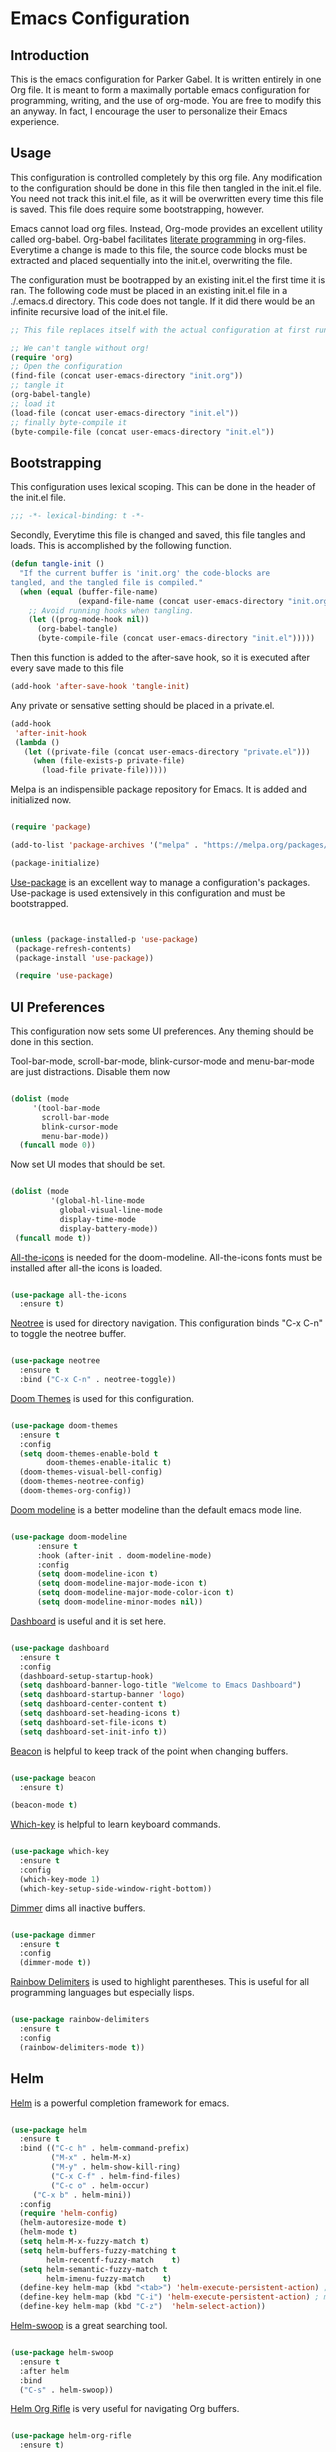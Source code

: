 * Emacs Configuration
** Introduction

This is the emacs configuration for Parker Gabel. It is written entirely in one
Org file. It is meant to form a maximally portable emacs configuration for
programming, writing, and the use of org-mode. You are free to modify this an
anyway. In fact, I encourage the user to personalize their Emacs experience.

** Usage

This configuration is controlled completely by this org file. Any modification
to the configuration should be done in this file then tangled in the init.el
file.  You need not track this init.el file, as it will be overwritten every
time this file is saved. This file does require some bootstrapping, however.


Emacs cannot load org files. Instead, Org-mode provides an excellent utility
called org-babel. Org-babel facilitates [[https://en.wikipedia.org/wiki/Literate_programming][literate programming]] in
org-files. Everytime a change is made to this file, the source code blocks must
be extracted and placed sequentially into the init.el, overwriting the file.


The configuration must be bootrapped by an existing init.el the first time it is
ran. The following code must be placed in an existing init.el file in a
./.emacs.d directory. This code does not tangle. If it did there would be an
infinite recursive load of the init.el file.

#+BEGIN_SRC emacs-lisp :tangle no
;; This file replaces itself with the actual configuration at first run.

;; We can't tangle without org!
(require 'org)
;; Open the configuration
(find-file (concat user-emacs-directory "init.org"))
;; tangle it
(org-babel-tangle)
;; load it
(load-file (concat user-emacs-directory "init.el"))
;; finally byte-compile it
(byte-compile-file (concat user-emacs-directory "init.el"))

#+END_SRC

** Bootstrapping

This configuration uses lexical scoping. This can be done in the header of the
init.el file.

#+BEGIN_SRC emacs-lisp :tangle yes
;;; -*- lexical-binding: t -*-
#+END_SRC


Secondly, Everytime this file is changed and saved, this file tangles and
loads. This is accomplished by the following function.

#+BEGIN_SRC emacs-lisp :tangle yes
(defun tangle-init ()
  "If the current buffer is 'init.org' the code-blocks are
tangled, and the tangled file is compiled."
  (when (equal (buffer-file-name)
               (expand-file-name (concat user-emacs-directory "init.org")))
    ;; Avoid running hooks when tangling.
    (let ((prog-mode-hook nil))
      (org-babel-tangle)
      (byte-compile-file (concat user-emacs-directory "init.el")))))
#+END_SRC


Then this function is added to the after-save hook, so it is executed after
every save made to this file

#+BEGIN_SRC emacs-lisp :tangle yes
(add-hook 'after-save-hook 'tangle-init)
#+END_SRC


Any private or sensative setting should be placed in a private.el.

#+BEGIN_SRC emacs-lisp :tangle yes
(add-hook
 'after-init-hook
 (lambda ()
   (let ((private-file (concat user-emacs-directory "private.el")))
     (when (file-exists-p private-file)
       (load-file private-file)))))
#+END_SRC


Melpa is an indispensible package repository for Emacs. It is added and
initialized now.

#+BEGIN_SRC emacs-lisp :tangle yes

(require 'package)

(add-to-list 'package-archives '("melpa" . "https://melpa.org/packages/"))

(package-initialize)

#+END_SRC


[[https://github.com/jwiegley/use-package][Use-package]] is an excellent way to manage a configuration's
packages. Use-package is used extensively in this configuration and must be
bootstrapped.

#+BEGIN_SRC emacs-lisp :tangle yes


(unless (package-installed-p 'use-package)
 (package-refresh-contents)
 (package-install 'use-package))

 (require 'use-package)

#+END_SRC

** UI Preferences

This configuration now sets some UI preferences. Any theming should be done in
this section.


Tool-bar-mode, scroll-bar-mode, blink-cursor-mode and menu-bar-mode are just
distractions. Disable them now

#+BEGIN_SRC emacs-lisp :tangle yes

(dolist (mode
	 '(tool-bar-mode
	   scroll-bar-mode
	   blink-cursor-mode
	   menu-bar-mode))
  (funcall mode 0))

#+END_SRC


Now set UI modes that should be set.

#+BEGIN_SRC emacs-lisp :tangle yes

(dolist (mode
         '(global-hl-line-mode
           global-visual-line-mode
           display-time-mode
           display-battery-mode))
 (funcall mode t))

#+END_SRC


[[https://github.com/domtronn/all-the-icons.el][All-the-icons]] is needed for the doom-modeline. All-the-icons fonts must be installed after all-the icons is loaded.

#+BEGIN_SRC emacs-lisp :tangle yes

(use-package all-the-icons
  :ensure t)

#+END_SRC


[[https://github.com/jaypei/emacs-neotree][Neotree]] is used for directory navigation. This configuration binds "C-x C-n" to toggle the neotree buffer.

#+BEGIN_SRC emacs-lisp :tangle yes

(use-package neotree
  :ensure t
  :bind ("C-x C-n" . neotree-toggle))

#+END_SRC

[[https://github.com/hlissner/emacs-doom-themes][Doom Themes]] is used for this configuration.

#+BEGIN_SRC emacs-lisp :tangle yes

(use-package doom-themes
  :ensure t
  :config
  (setq doom-themes-enable-bold t
        doom-themes-enable-italic t)
  (doom-themes-visual-bell-config)
  (doom-themes-neotree-config)
  (doom-themes-org-config))

#+END_SRC


[[https://github.com/seagle0128/doom-modeline][Doom modeline]] is a better modeline than the default emacs mode line.

#+BEGIN_SRC emacs-lisp :tangle yes

(use-package doom-modeline
      :ensure t
      :hook (after-init . doom-modeline-mode)
      :config
      (setq doom-modeline-icon t)
      (setq doom-modeline-major-mode-icon t)
      (setq doom-modeline-major-mode-color-icon t)
      (setq doom-modeline-minor-modes nil))

#+END_SRC

[[https://github.com/emacs-dashboard/emacs-dashboard][Dashboard]] is useful and it is set here.

#+BEGIN_SRC emacs-lisp :tangle yes

(use-package dashboard
  :ensure t
  :config
  (dashboard-setup-startup-hook)
  (setq dashboard-banner-logo-title "Welcome to Emacs Dashboard")
  (setq dashboard-startup-banner 'logo)
  (setq dashboard-center-content t)
  (setq dashboard-set-heading-icons t)
  (setq dashboard-set-file-icons t)
  (setq dashboard-set-init-info t))

#+END_SRC


[[https://github.com/Malabarba/beacon][Beacon]] is helpful to keep track of the point when changing buffers.

#+BEGIN_SRC emacs-lisp :tangle yes

(use-package beacon
  :ensure t)

(beacon-mode t)

#+END_SRC


[[https://github.com/justbur/emacs-which-key][Which-key]] is helpful to learn keyboard commands.

#+BEGIN_SRC emacs-lisp :tangle yes

(use-package which-key
  :ensure t
  :config
  (which-key-mode 1)
  (which-key-setup-side-window-right-bottom))

#+END_SRC


[[https://github.com/gonewest818/dimmer.el][Dimmer]] dims all inactive buffers.

#+BEGIN_SRC emacs-lisp :tangle yes

(use-package dimmer
  :ensure t
  :config
  (dimmer-mode t))

#+END_SRC

[[https://github.com/Fanael/rainbow-delimiters][Rainbow Delimiters]] is used to highlight parentheses. This is useful for all
programming languages but especially lisps.

#+BEGIN_SRC emacs-lisp :tangle yes

(use-package rainbow-delimiters
  :ensure t
  :config
  (rainbow-delimiters-mode t))

#+END_SRC

** Helm

[[https://github.com/emacs-helm/helm][Helm]] is a powerful completion framework for emacs.

#+BEGIN_SRC emacs-lisp :tangle yes

(use-package helm
  :ensure t
  :bind (("C-c h" . helm-command-prefix)
         ("M-x" . helm-M-x)
         ("M-y" . helm-show-kill-ring)
         ("C-x C-f" . helm-find-files)
         ("C-c o" . helm-occur)
	 ("C-x b" . helm-mini))
  :config
  (require 'helm-config)
  (helm-autoresize-mode t)
  (helm-mode t)
  (setq helm-M-x-fuzzy-match t)
  (setq helm-buffers-fuzzy-matching t
        helm-recentf-fuzzy-match    t)
  (setq helm-semantic-fuzzy-match t
        helm-imenu-fuzzy-match    t)
  (define-key helm-map (kbd "<tab>") 'helm-execute-persistent-action) ; rebind tab to run persistent action
  (define-key helm-map (kbd "C-i") 'helm-execute-persistent-action) ; make TAB work in terminal
  (define-key helm-map (kbd "C-z")  'helm-select-action))

#+END_SRC

[[https://github.com/ShingoFukuyama/helm-swoop][Helm-swoop]] is a great searching tool.

#+BEGIN_SRC emacs-lisp :tangle yes

(use-package helm-swoop
  :ensure t
  :after helm
  :bind
  ("C-s" . helm-swoop))

#+END_SRC

[[https://github.com/alphapapa/helm-org-rifle][Helm Org Rifle]] is very useful for navigating Org buffers.

#+BEGIN_SRC emacs-lisp :tangle yes

(use-package helm-org-rifle
  :ensure t)

#+END_SRC

[[https://github.com/bbatsov/helm-projectile][Helm-Projectile]] is a helm interface for [[https://github.com/bbatsov/projectile][Projectile]].

#+BEGIN_SRC emacs-lisp :tangle yes

(use-package helm-projectile
  :after projectile
  :ensure t
  :config
  (helm-projectile-on))

#+END_SRC

** Projectile

[[https://github.com/bbatsov/projectile][Projectile]] is a powerful project management tool for Emacs.

#+BEGIN_SRC emacs-lisp :tangle yes

(use-package projectile
  :ensure t
  :config
  (projectile-mode t)
  (define-key projectile-mode-map (kbd "C-c p") 'projectile-command-map))

#+END_SRC

** Company

[[http://company-mode.github.io/][Company]] is an excellent in-buffer completion framework.

#+BEGIN_SRC emacs-lisp :tangle yes

(use-package company
  :ensure t
  :config
  (global-company-mode t)
  (setq company-idle-delay 0.2)
  (setq company-minimum-prefix-length 1)
  (setq company-show-numbers t))

#+END_SRC

** Org

[[https://orgmode.org/][Org-mode]] is amazing. It is an extrodinarily powerful task manager and note
taking software. This is my set up for Getting Things Done.

#+BEGIN_SRC emacs-lisp :tangle yes

(use-package org
  :ensure t
  :bind
  (("C-c a" . org-agenda)
   ("C-c C-x n" . org-capture)
   ("C-c u" . org-up-element)
   ("C-c d" . org-down-element))
  :config
  (setq org-pretty-entities t)
  (setq org-agenda-files '("~/Dropbox/gtd/gtd.org"))
  (setq org-refile-targets '(("~/Dropbox/gtd/gtd.org" :maxlevel . 9)))
  (setq org-todo-keywords '((sequence "TODO(t)" "NEXT(n)" "PROJECT(p)"
  "WAITING(w)" "APPT(a)" "HOMEWORK(h)" "EXAM(e)" "BILL(b)" "WORK(m)" "|"
  "DONE(d)" "CANCELLED(c)")))
  (setq org-tag-alist '(("@school" . ?s)
			    ("@home" . ?h)
			    ("email" . ?e)
			    ("phone" . ?p)
                        ("finance" .?f)
			    ("habit" . ?H)
			    ("emacs" . ?E)
			    ("wife" . ?w)
			    ("personal" . ?P)
			    ("outcome" . ?o)
			    ("750words" . ?7)))
  (setq org-capture-templates '(
                                ("t" "Task" entry
                                 (file+headline "~/Dropbox/gtd/gtd.org" "Tasks")
                                 "* TODO %i%?")
                                ("a" "Appointment" entry
				 (file+headline "~/Dropbox/gtd/gtd.org" "Appointments")
				 "* APPT %i%? %^g \n SCHEDULED: %^T")))
  (setq org-agenda-span 'day))

#+END_SRC

[[https://github.com/bastibe/org-journal][Org-journal]] is a simple journaling utility in org mode.

#+BEGIN_SRC emacs-lisp :tangle yes

(use-package org-journal
  :ensure t)

#+END_SRC

[[https://github.com/alphapapa/org-s][Org-Super-Agenda]] is a way to customize org agenda items.

#+BEGIN_SRC emacs-lisp :tangle yes

(use-package org-super-agenda
  :ensure t
  :config
  (org-super-agenda-mode t)
  (setq org-super-agenda-groups
        (quote ((:name "Appointments" :todo "APPT")
                (:name "Homework" :todo "HOMEWORK")
                (:name "Exams" :todo "EXAM")
                (:name "Projects" :todo "PROJECT")
                (:name "Next Actions" :todo "NEXT" )
                (:name "Waiting" :todo "WAITING")
                (:name "Financial" :tag "finance")))))

#+END_SRC

[[https://github.com/sabof/org-bullets][Org-Bullets]] is a good visual enhancement for Org files.

#+BEGIN_SRC emacs-lisp :tangle yes 

(use-package org-bullets
  :ensure t)
#+END_SRC

[[https://github.com/weirdNox/org-noter][Org-noter]] is a useful way to organize pdf annotations.

#+BEGIN_SRC emacs-lisp :tangle yes

(use-package org-noter
    :after org
    :ensure t
    :config (setq org-noter-default-notes-file-names '("notes.org")
                  org-noter-notes-search-path '("~/Dropbox/Books")
                  org-noter-separate-notes-from-heading t))

#+END_SRC
The org-mode hook should be modified the way I would like it to be.

#+BEGIN_SRC emacs-lisp :tangle yes

(defun org-mode-hook-setup ()
  (make-local-variable 'company-backends)
  (add-to-list 'company-backends 'company-dabbrev)
  (add-to-list 'company-backends 'company-ispell)
  (org-bullets-mode t)
  (org-indent-mode t))

(add-hook 'org-mode-hook 'org-mode-hook-setup)

#+END_SRC

** Writing

Emacs isn't just for programming! It is an amazing general purpose text editor
that is fully capable of serving any of the common writing needs.

#+BEGIN_SRC emacs-lisp :tangle yes

(use-package writeroom-mode
  :ensure t)

#+END_SRC

** Utilities

#+BEGIN_SRC emacs-lisp :tangle yes

(use-package flycheck
  :ensure t
  :config
  (global-flycheck-mode t))

#+END_SRC

[[https://github.com/Fuco1/smartparens][Smartparens]] is an indispensible tool for any programming language.

#+BEGIN_SRC emacs-lisp :tangle yes

(use-package smartparens
  :ensure t
  :bind
  (("C-M-f" . sp-forward-sexp)
   ("C-M-b" . sp-backward-sexp)
   ("C-M-a" . sp-beginning-of-sexp)
   ("C-M-e" . sp-end-of-sexp)
   ("C-M-n" . sp-next-sexp)
   ("C-M-p" . sp-previous-sexp)
   ("C-M-<backspace>" . sp-kill-sexp))
  :config
  (require 'smartparens-config)
  (smartparens-global-strict-mode t))

#+END_SRC

[[https://github.com/politza/pdf-tools][Pdf-tools]] is the best way to view pdf files in Emacs.

#+BEGIN_SRC emacs-lisp :tangle yes

(use-package pdf-tools
  :ensure t
  :config
  (setenv "PKG_CONFIG_PATH" "/usr/local/lib/pkgconfig:/usr/local/Cellar/libffi/3.2.1/lib/pkgconfig")
  (add-hook 'after-init-hook 'pdf-tools-install)
  (setq pdf-annot-activate-created-annotations t))

#+END_SRC

[[http://w3m.sourceforge.net/][w3m]] is a text based browsing tool.

#+BEGIN_SRC emacs-lisp :tangle yes

(use-package w3m
  :ensure t)

#+END_SRC

[[https://github.com/Malabarba/aggressive-indent-mode][Aggressive Indent]] is helpful to keep code properly indented.

#+BEGIN_SRC emacs-lisp :tangle yes

(use-package aggressive-indent
  :ensure t
  :config
  (global-aggressive-indent-mode 1))

#+END_SRC

[[https://github.com/skeeto/elfeed][Elfeed]] is a flexible, text based rss feed manager for Emacs.

#+BEGIN_SRC emacs-lisp :tangle yes

(use-package elfeed
  :ensure t
  :bind (("C-x w" . elfeed))
  :config
  (setq elfeed-feeds
  '(("https://rss.nytimes.com/services/xml/rss/nyt/Business.xml" nyt business)
    ("https://feeds.a.dj.com/rss/RSSMarketsMain.xml" wsj markets)
    ("http://rss.cnn.com/rss/money_pf.rss" cnn finance)
    ("https://hbswk.hbs.edu/stories-rss.aspx" hbs business)
    ("https://www.feedspot.com/infiniterss.php?q=site:http%3A%2F%2Fwww.thepennyhoarder.com%2Ffeed"
  ph finance))))

#+END_SRC

[[https://github.com/narendraj9/hledger-mode][Hledger-mode]] is a major mode for hledger.

#+BEGIN_SRC emacs-lisp :tangle yes

(use-package hledger-mode
  :ensure t
  :preface
  (defun hledger/next-entry ()
    "Move to next entry and pulse."
    (interactive)
    (hledger-next-or-new-entry)
    (hledger-pulse-momentary-current-entry))

  (defface hledger-warning-face
    '((((background dark))
       :background "Red" :foreground "White")
      (((background light))
       :background "Red" :foreground "White")
      (t :inverse-video t))
    "Face for warning"
    :group 'hledger)

  (defun hledger/prev-entry ()
    "Move to last entry and pulse."
    (interactive)
    (hledger-backward-entry)
    (hledger-pulse-momentary-current-entry))

  :bind (("C-c j" . hledger-run-command)
         :map hledger-mode-map
         ("C-c e" . hledger-jentry)
         ("M-p" . hledger/prev-entry)
         ("M-n" . hledger/next-entry))
   :init
   )
#+END_SRC

** User-Defined Functions

This section is for any functions that the user would like to define.

#+BEGIN_SRC emacs-lisp :tangle yes

(defun toggle-transparency ()
  (interactive)
  (let ((alpha (frame-parameter nil 'alpha)))
    (set-frame-parameter
     nil 'alpha
     (if (eql (cond ((numberp alpha) alpha)
                    ((numberp (cdr alpha)) (cdr alpha))
                    ;; Also handle undocumented (<active> <inactive>) form.
                    ((numberp (cadr alpha)) (cadr alpha)))
              100)
         '(75 . 50) '(100 . 100)))))

(global-set-key (kbd "C-c t") 'toggle-transparency)

#+END_SRC

** Settings

Typing yes or no for every request is tedious. Y or n is better.

#+BEGIN_SRC emacs-lisp :tangle yes

(fset 'yes-or-no-p 'y-or-n-p)

#+END_SRC


Fill coulumn should be set to 79 and auto-fill-mode should be enabled by default.

#+BEGIN_SRC emacs-lisp :tangle yes

(setq-default fill-column 79
              auto-fill-function 'do-auto-fill)

#+END_SRC

